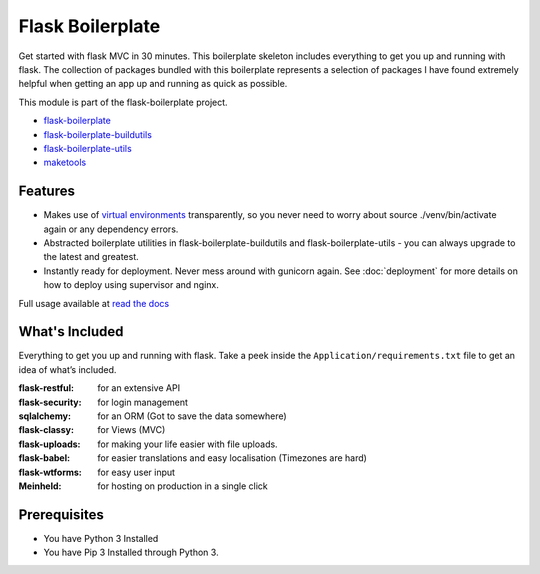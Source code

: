 Flask Boilerplate
================================================

Get started with flask MVC in 30 minutes. This boilerplate skeleton includes everything to get you up and running with flask. The collection of packages bundled with this boilerplate represents a selection of packages I have found extremely helpful when getting an app up and running as quick as possible.

This module is part of the flask-boilerplate project.

- `flask-boilerplate <https://github.com/nickw444/Flask-Boilerplate>`_
- `flask-boilerplate-buildutils <https://github.com/nickw444/flask-boilerplate-buildutils>`_
- `flask-boilerplate-utils <https://github.com/nickw444/flask-boilerplate-utils>`_
- `maketools <https://github.com/nickw444/python-maketools>`_


Features
*******************
- Makes use of `virtual environments <http://docs.python-guide.org/en/latest/dev/virtualenvs/>`_ transparently, so you never need to worry about source ./venv/bin/activate again or any dependency errors.
- Abstracted boilerplate utilities in flask-boilerplate-buildutils and flask-boilerplate-utils  - you can always upgrade to the latest and greatest.
- Instantly ready for deployment. Never mess around with gunicorn again. See :doc:`deployment` for more details on how to deploy using supervisor and nginx.


Full usage available at `read the docs <http://flask-boilerplate.readthedocs.org/en/latest/>`_

What's Included
*******************

Everything to get you up and running with flask. Take a peek inside the
``Application/requirements.txt`` file to get an idea of what’s included.

:flask-restful:         for an extensive API
:flask-security:        for login management
:sqlalchemy:      for an ORM (Got to save the data somewhere)
:flask-classy:          for Views (MVC)
:flask-uploads:         for making your life easier with file uploads.
:flask-babel:           for easier translations and easy localisation (Timezones are hard)
:flask-wtforms:         for easy user input
:Meinheld:   for hosting on production in a single click


Prerequisites
*********************************
- You have Python 3 Installed
- You have Pip 3 Installed through Python 3.
